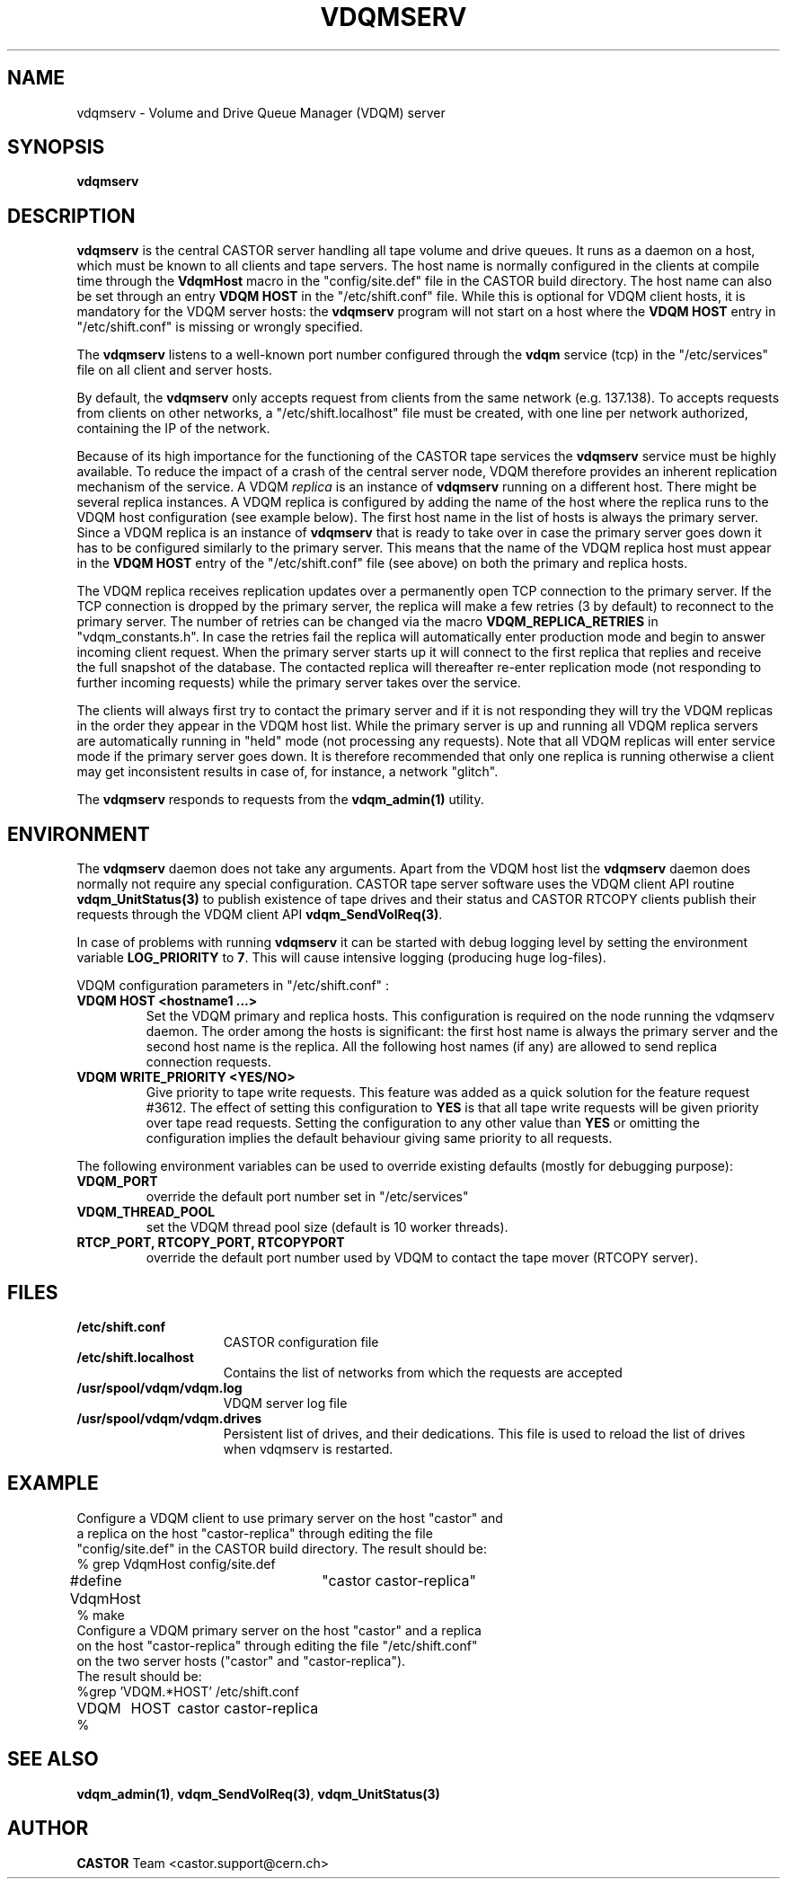 .\" @(#)$RCSfile: vdqmserv.man,v $ $Revision: 1.6 $ $Date: 2004/09/14 13:33:55 $ CERN IT-ADC Olof Barring
.\" Copyright (C) 2001 by CERN/IT/ADC
.\" All rights reserved
.\"
.TH VDQMSERV 1 "$Date: 2004/09/14 13:33:55 $" CASTOR "VDQM server daemon"
.SH NAME
vdqmserv \- Volume and Drive Queue Manager (VDQM) server
.SH SYNOPSIS
.BI "vdqmserv"

.SH DESCRIPTION
.B vdqmserv
is the central CASTOR server handling all tape volume and drive queues.
It runs as a daemon on a host, which must be known to all clients and
tape servers. The host name is normally configured in the clients at
compile time through the \fBVdqmHost\fP
macro in the "config/site.def" file in the CASTOR build directory.
The host name can also be set through an entry \fBVDQM HOST\fP
in the "/etc/shift.conf" file. While this is optional for VDQM
client hosts, it is mandatory for the VDQM server hosts: the
\fBvdqmserv\fP program will not start on a host where the \fBVDQM HOST\fP
entry in "/etc/shift.conf" is missing or wrongly specified.
.PP
The \fBvdqmserv\fP
listens to a well-known port number configured through the \fBvdqm\fP
service (tcp) in the "/etc/services" file
on all client and server hosts.
.PP
By default, the \fBvdqmserv\fP
only accepts request from clients from the same network (e.g. 137.138). To accepts requests from clients on other networks, a "/etc/shift.localhost" file must be created, with one line per network authorized, containing the IP of the network.

.PP
Because of its high importance for the functioning of the CASTOR tape
services the \fBvdqmserv\fP
service must be highly available. To reduce the impact of a crash of the
central server node, VDQM therefore provides an inherent replication
mechanism of the service. A VDQM
.I replica
is an instance of \fBvdqmserv\fP 
running on a different host. There might be several replica instances.
A VDQM replica is configured by adding the name of the host where the
replica runs to the VDQM host configuration (see example below). The
first host name in the list of hosts is always the primary server. 
Since a VDQM replica is an instance of \fBvdqmserv\fP that is
ready to take over in case the primary server goes down it has
to be configured similarly to the primary server. This means that
the name of the VDQM replica host must appear in the \fBVDQM HOST\fP 
entry of the "/etc/shift.conf" file (see above) on both the primary
and replica hosts.
.PP
The VDQM replica receives replication updates over a permanently
open TCP connection to the primary server. If the TCP connection
is dropped by the primary server, the replica will make a few
retries (3 by default) to reconnect to the primary server. The number
of retries can be changed via the macro \fBVDQM_REPLICA_RETRIES\fP 
in "vdqm_constants.h".
In case the retries fail the replica will automatically enter
production mode and begin to answer incoming client request. When the 
primary server starts up it will connect to the first replica that
replies and receive the full snapshot of the database. The contacted
replica will thereafter re-enter replication mode (not responding to
further incoming requests) while the primary server takes over the
service.

.PP
The clients will always first try to
contact the primary server and if it is not responding they will try
the VDQM replicas in the order they appear in the VDQM host list.
While the primary server is up and running all VDQM replica servers
are automatically running in "held" mode (not processing any requests).
Note that all VDQM replicas will enter service mode if the primary
server goes down. It is therefore recommended that only one replica
is running otherwise a client may get inconsistent results in case
of, for instance, a network "glitch".

.PP
The \fBvdqmserv\fP responds to requests from the \fBvdqm_admin(1)\fP
utility.

.SH ENVIRONMENT
The \fBvdqmserv\fP daemon does not take any arguments. Apart from the
VDQM host list the \fBvdqmserv\fP daemon does normally not require any special 
configuration. CASTOR tape server software uses the VDQM client API routine
\fBvdqm_UnitStatus(3)\fP to publish existence of tape drives and their 
status and CASTOR RTCOPY clients publish their requests through the
VDQM client API \fBvdqm_SendVolReq(3)\fP.
.PP
In case of problems with running
.B vdqmserv
it can be started with debug logging level by setting the environment
variable \fBLOG_PRIORITY\fP to \fB7\fP. This will cause intensive logging
(producing huge log-files).

.PP
VDQM configuration parameters in "/etc/shift.conf" :
.TP
.B VDQM HOST <hostname1 ...>
Set the VDQM primary and replica hosts. This configuration is required on
the node running the vdqmserv daemon. The order among the hosts is significant:
the first host name is always the primary server and the second host name
is the replica. All the following host names (if any) are allowed to send
replica connection requests.
.TP
.B VDQM WRITE_PRIORITY <YES/NO>
Give priority to tape write requests. This feature was added as a quick solution
for the feature request #3612. The effect of setting this configuration to
.B YES
is that all tape write requests will be given priority over tape read requests.
Setting the configuration to any other value than
.B YES
or omitting the configuration implies the default behaviour giving same priority
to all requests.

.PP
The following environment variables can be used to override existing
defaults (mostly for debugging purpose):
.TP
.B VDQM_PORT
override the default port number set in "/etc/services"
.TP
.B VDQM_THREAD_POOL
set the VDQM thread pool size (default is 10 worker threads).
.TP
.B RTCP_PORT, RTCOPY_PORT, RTCOPYPORT
override the default port number used by VDQM to contact the tape
mover (RTCOPY server).

.SH FILES
.TP 1.5i
.B /etc/shift.conf
CASTOR configuration file
.TP
.B /etc/shift.localhost
Contains the list of networks from which the requests are accepted
.TP
.B /usr/spool/vdqm/vdqm.log
VDQM server log file
.TP
.B /usr/spool/vdqm/vdqm.drives
Persistent list of drives, and their dedications. This file is used to reload the list of drives when vdqmserv is restarted.

.SH EXAMPLE
.nf
.ft CW
Configure a VDQM client to use primary server on the host "castor" and 
a replica on the host "castor-replica" through editing the file
"config/site.def" in the CASTOR build directory. The result should be:
% grep VdqmHost config/site.def
#define VdqmHost	"castor castor-replica"
% make
Configure a VDQM primary server on the host "castor" and a replica
on the host "castor-replica" through editing the file "/etc/shift.conf"
on the two server hosts ("castor" and "castor-replica").
The result should be:
%grep 'VDQM.*HOST' /etc/shift.conf
VDQM	HOST	castor castor-replica
%
.ft
.fi

.SH SEE ALSO
.BR vdqm_admin(1) ,
.BR vdqm_SendVolReq(3) ,
.BR vdqm_UnitStatus(3)
.SH AUTHOR
\fBCASTOR\fP Team <castor.support@cern.ch>
